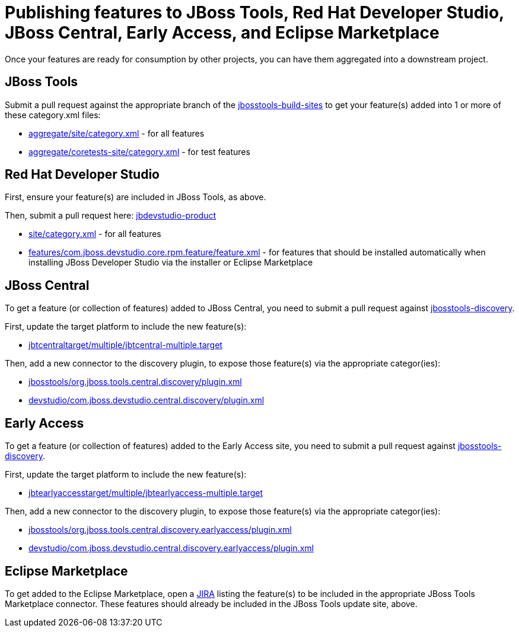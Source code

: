 = Publishing features to JBoss Tools, Red Hat Developer Studio, JBoss Central, Early Access, and Eclipse Marketplace

Once your features are ready for consumption by other projects, you can have them aggregated into a downstream project.

== JBoss Tools

Submit a pull request against the appropriate branch of the https://github.com/jbosstools/jbosstools-build-sites/tree/master/aggregate[jbosstools-build-sites] to get your feature(s) added into 1 or more of these category.xml files:

* https://github.com/jbosstools/jbosstools-build-sites/tree/master/aggregate/site/category.xml[aggregate/site/category.xml] - for all features
* https://github.com/jbosstools/jbosstools-build-sites/tree/master/aggregate/coretests-site/category.xml[aggregate/coretests-site/category.xml] - for test features

== Red Hat Developer Studio

First, ensure your feature(s) are included in JBoss Tools, as above.

Then, submit a pull request here: https://github.com/jbdevstudio/jbdevstudio-product/[jbdevstudio-product]

* https://github.com/jbdevstudio/jbdevstudio-product/blob/master/site/category.xml[site/category.xml] - for all features
* https://github.com/jbdevstudio/jbdevstudio-product/blob/master/features/com.jboss.devstudio.core.rpm.feature/feature.xml[features/com.jboss.devstudio.core.rpm.feature/feature.xml] - for features that should be installed automatically when installing JBoss Developer Studio via the installer or Eclipse Marketplace

== JBoss Central

To get a feature (or collection of features) added to JBoss Central, you need to submit a pull request against https://github.com/jbosstools/jbosstools-discovery[jbosstools-discovery].

First, update the target platform to include the new feature(s):

* https://github.com/jbosstools/jbosstools-discovery/blob/master/jbtcentraltarget/multiple/jbtcentral-multiple.target[jbtcentraltarget/multiple/jbtcentral-multiple.target]

Then, add a new connector to the discovery plugin, to expose those feature(s) via the appropriate categor(ies):

* https://github.com/jbosstools/jbosstools-discovery/blob/master/jbosstools/org.jboss.tools.central.discovery/plugin.xml[jbosstools/org.jboss.tools.central.discovery/plugin.xml]
* https://github.com/jbosstools/jbosstools-discovery/blob/master/devstudio/com.jboss.devstudio.central.discovery/plugin.xml[devstudio/com.jboss.devstudio.central.discovery/plugin.xml]

== Early Access

To get a feature (or collection of features) added to the Early Access site, you need to submit a pull request against https://github.com/jbosstools/jbosstools-discovery[jbosstools-discovery].

First, update the target platform to include the new feature(s):

* https://github.com/jbosstools/jbosstools-discovery/blob/master/jbtearlyaccesstarget/multiple/jbtearlyaccess-multiple.target[jbtearlyaccesstarget/multiple/jbtearlyaccess-multiple.target]

Then, add a new connector to the discovery plugin, to expose those feature(s) via the appropriate categor(ies):

* https://github.com/jbosstools/jbosstools-discovery/blob/master/jbosstools/org.jboss.tools.central.discovery.earlyaccess/plugin.xml[jbosstools/org.jboss.tools.central.discovery.earlyaccess/plugin.xml]
* https://github.com/jbosstools/jbosstools-discovery/blob/master/devstudio/com.jboss.devstudio.central.discovery.earlyaccess/plugin.xml[devstudio/com.jboss.devstudio.central.discovery.earlyaccess/plugin.xml]

== Eclipse Marketplace

To get added to the Eclipse Marketplace, open a https://issues.jboss.org/browse/JBIDE[JIRA] listing the feature(s) to be included in the appropriate JBoss Tools Marketplace connector. These features should already be included in the JBoss Tools update site, above.
